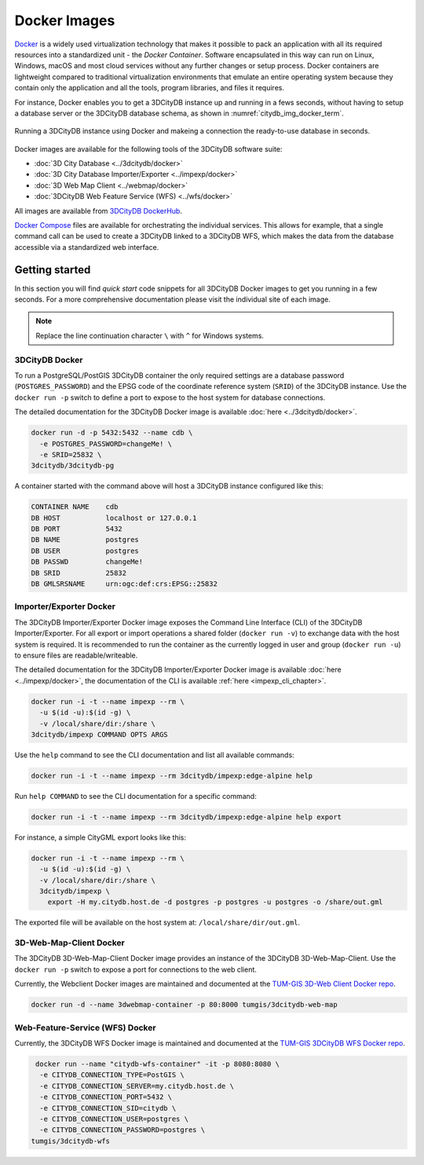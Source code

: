.. _first_steps_docker_chapter:

###############################################################################
Docker Images
###############################################################################

`Docker <https://docker.com>`_ is a widely used virtualization technology
that makes it possible to pack an application with all its required resources
into a standardized unit - the *Docker Container*. Software encapsulated in
this way can run on Linux, Windows, macOS and most cloud services
without any further changes or setup process. Docker containers are lightweight
compared to traditional virtualization environments that emulate an entire
operating system because they contain only the application and all the
tools, program libraries, and files it requires.

For instance, Docker enables you to get a 3DCityDB instance up and running in
a fews seconds, without having to setup a database server or the
3DCityDB database schema, as shown in :numref:`citydb_img_docker_term`.

.. figure:: ../media/citydb-docker-term.gif
  :width: 100 %
  :alt: 3DCityDB Docker runtime
  :align: center
  :name: citydb_img_docker_term

  Running a 3DCityDB instance using Docker and makeing a connection the
  ready-to-use database in seconds.

Docker images are available for the following tools of the 3DCityDB software
suite:

- :doc:`3D City Database <../3dcitydb/docker>`
- :doc:`3D City Database Importer/Exporter <../impexp/docker>`
- :doc:`3D Web Map Client <../webmap/docker>`
- :doc:`3DCityDB Web Feature Service (WFS) <../wfs/docker>`

All images are available from
`3DCityDB DockerHub <https://hub.docker.com/orgs/3dcitydb>`_.

`Docker Compose <https://hub.docker.com/u/tumgis/>`_ files are available
for orchestrating the individual services. This allows for example,
that a single command call can be used to create a 3DCityDB linked to a
3DCityDB WFS, which makes the data from the database accessible via a
standardized web interface.

*******************************************************************************
Getting started
*******************************************************************************
In this section you will find *quick start* code snippets for all 3DCityDB Docker
images to get you running in a few seconds.
For a more comprehensive documentation please visit the individual site of each
image.

.. note:: Replace the line continuation character  ``\`` with ``^`` for Windows
   systems.

3DCityDB Docker
===============================================================================

To run a PostgreSQL/PostGIS 3DCityDB container the only required settings are
a database password (``POSTGRES_PASSWORD``) and the EPSG code of the coordinate
reference system (``SRID``) of the 3DCityDB instance. Use the ``docker run -p``
switch to define a port to expose to the host system for database connections.

The detailed documentation for the 3DCityDB Docker image is available
:doc:`here <../3dcitydb/docker>`.

.. code-block:: bash

   docker run -d -p 5432:5432 --name cdb \
     -e POSTGRES_PASSWORD=changeMe! \
     -e SRID=25832 \
   3dcitydb/3dcitydb-pg

A container started with the command above will host a 3DCityDB instance
configured like this:

.. code-block:: text

   CONTAINER NAME    cdb
   DB HOST           localhost or 127.0.0.1
   DB PORT           5432
   DB NAME           postgres
   DB USER           postgres
   DB PASSWD         changeMe!
   DB SRID           25832
   DB GMLSRSNAME     urn:ogc:def:crs:EPSG::25832

Importer/Exporter Docker
===============================================================================

The 3DCityDB Importer/Exporter Docker image exposes the Command Line Interface
(CLI) of the 3DCityDB Importer/Exporter. For all export or import operations
a shared folder (``docker run -v``) to exchange data with the host system is
required. It is recommended to run the container as the currently logged in
user and group (``docker run -u``) to ensure files are readable/writeable.

The detailed documentation for the 3DCityDB Importer/Exporter Docker image is
available :doc:`here <../impexp/docker>`, the documentation of the CLI is
available :ref:`here <impexp_cli_chapter>`.

.. code-block:: bash

   docker run -i -t --name impexp --rm \
     -u $(id -u):$(id -g) \
     -v /local/share/dir:/share \
   3dcitydb/impexp COMMAND OPTS ARGS

Use the ``help`` command to see the CLI documentation and list all available commands:

.. code-block:: bash

   docker run -i -t --name impexp --rm 3dcitydb/impexp:edge-alpine help

Run ``help COMMAND`` to see the CLI documentation for a specific command:

.. code-block:: bash

   docker run -i -t --name impexp --rm 3dcitydb/impexp:edge-alpine help export

For instance, a simple CityGML export looks like this:

.. code-block:: bash

   docker run -i -t --name impexp --rm \
     -u $(id -u):$(id -g) \
     -v /local/share/dir:/share \
     3dcitydb/impexp \
       export -H my.citydb.host.de -d postgres -p postgres -u postgres -o /share/out.gml

The exported file will be available on the host system at: ``/local/share/dir/out.gml``.

3D-Web-Map-Client Docker
===============================================================================

The 3DCityDB 3D-Web-Map-Client Docker image provides an instance of the
3DCityDB 3D-Web-Map-Client. Use the ``docker run -p`` switch to expose a port
for connections to the web client.

Currently, the Webclient Docker images are maintained and documented at the
`TUM-GIS 3D-Web Client Docker repo <https://github.com/tum-gis/3dcitydb-web-map-docker>`_.

.. The detailed documentation for the 3DCityDB 3D-Web-Map-Client Docker image is
   available :doc:`here <../webmap/docker>`.

.. code-block:: bash

   docker run -d --name 3dwebmap-container -p 80:8000 tumgis/3dcitydb-web-map

Web-Feature-Service (WFS) Docker
===============================================================================

Currently, the 3DCityDB WFS Docker image is maintained and documented at the
`TUM-GIS 3DCityDB WFS Docker repo <https://github.com/tum-gis/3dcitydb-wfs-docker>`_.

.. The detailed documentation for the 3DCityDB WFS Docker image is available
   :doc:`here <../wfs/docker>`.

.. code-block:: bash

   docker run --name "citydb-wfs-container" -it -p 8080:8080 \
    -e CITYDB_CONNECTION_TYPE=PostGIS \
    -e CITYDB_CONNECTION_SERVER=my.citydb.host.de \
    -e CITYDB_CONNECTION_PORT=5432 \
    -e CITYDB_CONNECTION_SID=citydb \
    -e CITYDB_CONNECTION_USER=postgres \
    -e CITYDB_CONNECTION_PASSWORD=postgres \
  tumgis/3dcitydb-wfs
